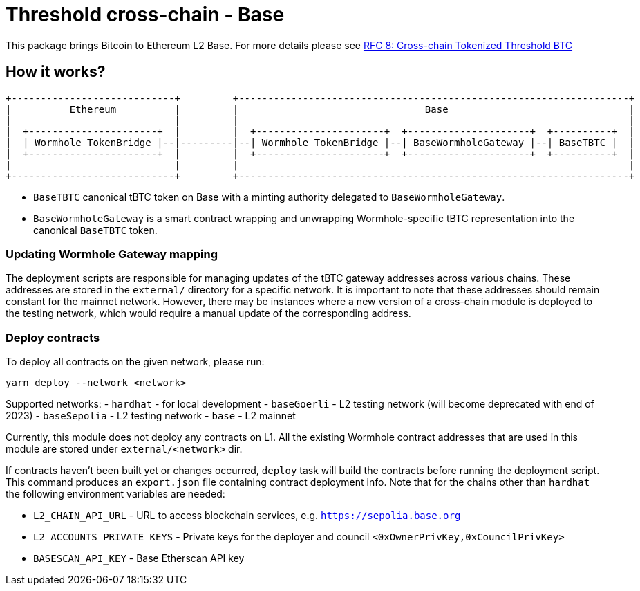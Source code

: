 :toc: macro

= Threshold cross-chain - Base

This package brings Bitcoin to Ethereum L2 Base. For more details please
see link:https://github.com/keep-network/tbtc-v2/blob/main/docs/rfc/rfc-8.adoc[RFC 8: Cross-chain Tokenized Threshold BTC]

== How it works?

```
+----------------------------+         +-------------------------------------------------------------------+
|          Ethereum          |         |                                Base                               |
|                            |         |                                                                   |
|  +----------------------+  |         |  +----------------------+  +---------------------+  +----------+  |
|  | Wormhole TokenBridge |--|---------|--| Wormhole TokenBridge |--| BaseWormholeGateway |--| BaseTBTC |  |
|  +----------------------+  |         |  +----------------------+  +---------------------+  +----------+  |
|                            |         |                                                                   |
+----------------------------+         +-------------------------------------------------------------------+
```

- `BaseTBTC` canonical tBTC token on Base with a minting authority
delegated to `BaseWormholeGateway`.
- `BaseWormholeGateway` is a smart contract wrapping and unwrapping 
Wormhole-specific tBTC representation into the canonical `BaseTBTC` token.

=== Updating Wormhole Gateway mapping

The deployment scripts are responsible for managing updates of the tBTC gateway
addresses across various chains. These addresses are stored in the `external/`
directory for a specific network.
It is important to note that these addresses should remain constant for the 
mainnet network. However, there may be instances where a new version of a 
cross-chain module is deployed to the testing network, which would require a 
manual update of the corresponding address.

=== Deploy contracts

To deploy all contracts on the given network, please run:
```
yarn deploy --network <network>
```

Supported networks:
- `hardhat` - for local development
- `baseGoerli` - L2 testing network (will become deprecated with end of 2023)
- `baseSepolia` - L2 testing network
- `base` - L2 mainnet

Currently, this module does not deploy any contracts on L1. All the existing 
Wormhole contract addresses that are used in this module are stored under 
`external/<network>` dir.

If contracts haven't been built yet or changes occurred, `deploy` task will build
the contracts before running the deployment script. This command produces
an `export.json` file containing contract deployment info. Note that for the
chains other than `hardhat` the following environment variables are needed:

- `L2_CHAIN_API_URL` - URL to access blockchain services, e.g. `https://sepolia.base.org`
- `L2_ACCOUNTS_PRIVATE_KEYS` - Private keys for the deployer and council `<0xOwnerPrivKey,0xCouncilPrivKey>`
- `BASESCAN_API_KEY` - Base Etherscan API key
